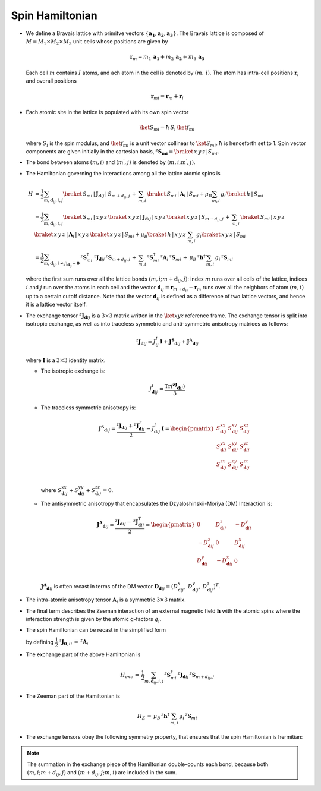 .. _user-guide_methods_spinham:

****************
Spin Hamiltonian
****************

.. dropdown:: Notation used on this page

  For the full set of notation rules, see :ref:`user-guide_methods_notation`.

  * .. include:: page-notations/matrices.inc
  * .. include:: page-notations/bra-ket.inc
  * .. include:: page-notations/reference-frame.inc
  * .. include:: page-notations/transpose-complex-conjugate.inc
  * .. include:: page-notations/exchange-tensor.inc

* We define a Bravais lattice with primitve vectors
  :math:`\{\boldsymbol{a_1}, \boldsymbol{a_2}, \boldsymbol{a_3}\}`.
  The Bravais lattice is composed of :math:`M=M_1 \times M_2 \times M_3`
  unit cells whose positions are given by

  .. math::
    \boldsymbol{r}_m
    =
    m_1\, \boldsymbol{a_1} + m_2\, \boldsymbol{a_2} + m_3\, \boldsymbol{a_3}

  Each cell :math:`m` contains :math:`I` atoms, and ach atom in the cell
  is denoted by :math:`(m,\,i)`. The atom has intra-cell positions
  :math:`\boldsymbol{r}_i` and overall positions

  .. math::
    \boldsymbol{r}_{mi} = \boldsymbol{r}_m + \boldsymbol{r}_i

* Each atomic site in the lattice is populated with its own spin vector

  .. math::
    \ket{S_{mi}}=\hbar\,S_i \,\ket{f_{mi}}

  where :math:`S_i` is the spin modulus, and :math:`\ket{f_{mi}}` is a unit
  vector collinear to :math:`\ket{S_{mi}}`. :math:`\hbar` is henceforth set to 1.
  Spin vector components are given initially in the cartesian basis,
  :math:`^z\boldsymbol{S_{mi}}=\braket{\,x\,y\,z\,|S_{mi}}`.

* The bond between atoms :math:`(m,i)` and :math:`(m^{\prime},j)` is denoted by
  :math:`(m,i;m^{\prime},j)`.

* The Hamiltonian governing the interactions among all the lattice atomic spins is

  .. math::
    H &=
     \dfrac{1}{2} \sum_{m, \boldsymbol{d}_{ij}, i, j}
    \braket{\,S_{mi}\,|\, \boldsymbol{J}_{\boldsymbol{d}ij}\,|\, S_{m+d_{ij},j}\, }
    + \,\sum_{m,i}\,\braket{\,S_{mi}\,|\,\boldsymbol{A}_i\,|\,S_{mi}}
    + \mu_B \sum_{m,i}\, g_i\,\braket{\,h\,|\, S_{mi}\,}\\
    &=
    \dfrac{1}{2} \sum_{m, \boldsymbol{d}_{ij}, i, j}
    \braket{\,S_{mi}\,|\, x\,y\,z\,}
    \braket{\,x\,y\,z\,|\, \boldsymbol{J}_{\boldsymbol{d}ij}\,|\, x\,y\,z\,}
    \braket{\,x\,y\,z\,|\, S_{m+d_{ij},j}\, }
    + \,\sum_{m,i}\,\braket{\,S_{mi}\,|\,x\,y\,z\,}\,\braket{\,x\,y\,z\,|\,
    \boldsymbol{A}_i\,|\,x\,y\,z\,}\braket{\,x\,y\,z\,|\,S_{mi}}
    + \mu_B \braket{\,h\,|\, x\,y\,z\,}\,\sum_{m,i}\, g_i
    \braket{\, x\,y\,z\,|\, S_{mi}\,}
    \\ &=
    \dfrac{1}{2}
    \sum_{m, \boldsymbol{d}_{ij}, i\ne j\vert_{\boldsymbol{d}_{ij}} = \boldsymbol{0}}
    \,^z\boldsymbol{S}_{mi}^\dagger\,
    ^z\boldsymbol{J}_{\boldsymbol{d}ij}\,
    ^z\boldsymbol{S}_{m+d_{ij},j}\,
    + \,\sum_{m,i}\,
    ^z\boldsymbol{S}_{mi}^\dagger\,
    ^z\boldsymbol{A}_i\,
    ^z\boldsymbol{S}_{mi}\,
    +\,
    \mu_B\,^z\boldsymbol{h}^\dagger\,
    \sum_{m,i}\, g_i\, ^z\boldsymbol{S}_{mi}

  where the first sum runs over all the lattice bonds
  :math:`(m,i;m+\boldsymbol{d}_{ij},j)`: index :math:`m` runs over all cells of the
  lattice, indices :math:`i` and :math:`j` run over the atoms in each cell and the
  vector :math:`\boldsymbol{d}_{ij} = \boldsymbol{r}_{m+d_{ij}} - \boldsymbol{r}_m`
  runs over all the neighbors of atom :math:`(m,i)` up to a certain cutoff distance.
  Note that the vector :math:`\boldsymbol{d}_{ij}` is defined as a difference of two
  lattice vectors, and hence it is a lattice vector itself.

* The exchange tensor :math:`^z\boldsymbol{J}_{\boldsymbol{d}ij}` is a :math:`3\times3`
  matrix written in the :math:`\ket{xyz}` reference frame.  The exchange tensor
  is split into isotropic exchange, as well as into traceless symmetric
  and anti-symmetric anisotropy matrices as follows:

  .. math::
    ^z\boldsymbol{J}_{\boldsymbol{d}ij}
    =
    J_{ij}^{I}\,\boldsymbol{I}
    +
    \boldsymbol{J^{S}}_{\boldsymbol{d}ij}
    +
    \boldsymbol{J^{A}}_{\boldsymbol{d}ij}

  where :math:`\boldsymbol{I}` is a :math:`3\times 3` identity matrix.

  * The isotropic exchange is:

  .. math::
    J_{\boldsymbol{d}ij}^{I}
    =
    \dfrac{\mathrm{Tr}(\boldsymbol{^zJ}_{\boldsymbol{d}ij})}{3}

  * The traceless symmetric anisotropy is:

    .. math::
      \boldsymbol{J^{S}}_{\boldsymbol{d}ij}
      =
      \dfrac{^z\boldsymbol{J}_{\boldsymbol{d}ij}
      +
      ^z\boldsymbol{J}_{\boldsymbol{d}ij}^T}{2}
      -
      J_{\boldsymbol{d}ij}^{I}\,\boldsymbol{I}
      =
      \begin{pmatrix}
        S_{\boldsymbol{d}ij}^{xx} & S_{\boldsymbol{d}ij}^{xy} & S_{\boldsymbol{d}ij}^{xz} \\
        S_{\boldsymbol{d}ij}^{yx} & S_{\boldsymbol{d}ij}^{yy} & S_{\boldsymbol{d}ij}^{yz} \\
        S_{\boldsymbol{d}ij}^{zx} & S_{\boldsymbol{d}ij}^{zy} & S_{\boldsymbol{d}ij}^{zz} \\
      \end{pmatrix}

    where
    :math:`S^{xx}_{\boldsymbol{d}ij}+S^{yy}_{\boldsymbol{d}ij}+S^{zz}_{\boldsymbol{d}ij}=0`.

  * The antisymmetric anisotropy that encapsulates the Dzyaloshinskii-Moriya
    (DM) Interaction is:

    .. math::
      \boldsymbol{J^{A}}_{\boldsymbol{d}ij}
      =
      \dfrac{^z\boldsymbol{J}_{\boldsymbol{d}ij}
      -
      \,^z\boldsymbol{J}_{\boldsymbol{d}ij}^T}{2}
      =
      \begin{pmatrix}
        0                       & D^z_{\boldsymbol{d}ij}  & -D^y_{\boldsymbol{d}ij} \\
        -D^z_{\boldsymbol{d}ij} & 0                       & D^x_{\boldsymbol{d}ij}  \\
        D^y_{\boldsymbol{d}ij}  & -D^x_{\boldsymbol{d}ij} & 0                       \\
      \end{pmatrix}

    :math:`\boldsymbol{J^{A}}_{\boldsymbol{d}ij}` is often recast in terms of the DM
    vector :math:`\boldsymbol{D}_{\boldsymbol{d}ij} = (D^x_{\boldsymbol{d}ij},\,D^y_{\boldsymbol{d}ij},\,D^z_{\boldsymbol{d}ij})^T`.

* The intra-atomic anisotropy tensor :math:`\boldsymbol{A}_i` is a symmetric
  :math:`3\times3` matrix.

* The final term describes the Zeeman interaction of an external magnetic field
  :math:`\boldsymbol{h}` with the atomic spins where the interaction strength is
  given by the atomic g-factors :math:`g_i`.

* The spin Hamiltonian can be recast in the simplified form

  .. include:: repeated-formulas/hamiltonian-main-any.inc

  by defining :math:`\dfrac{1}{2}\,^z\boldsymbol{J}_{\boldsymbol{0},ii}\,=\,^z\boldsymbol{A}_i`

* The exchange part of the above Hamiltonian is

  .. math::
    H_{exc}\,=\,\dfrac{1}{2}
    \sum_{m, \boldsymbol{d}_{ij}, i, j}\,
    ^z\boldsymbol{S}_{mi}^\dagger\,
    ^z\boldsymbol{J}_{\boldsymbol{d}ij}\,
    ^z\boldsymbol{S}_{m+d_{ij},j}

* The Zeeman part of the Hamiltonian is

  .. math::
    H_{Z}\,=\,\mu_B\,^z\boldsymbol{h}^\dagger\,\sum_{m,i}\,g_i \,^z\boldsymbol{S}_{mi}

* The exchange tensors obey the following symmetry property, that ensures that the spin
  Hamiltonian is hermitian:

  .. include:: repeated-formulas/spinham-parameter-symmetries.inc

.. note::

  The summation in the exchange piece of the Hamiltonian double-counts each bond,
  because both :math:`(m,i; m+d_{ij},j)` and :math:`(m+d_{ij},j; m,i)` are included in
  the sum.
